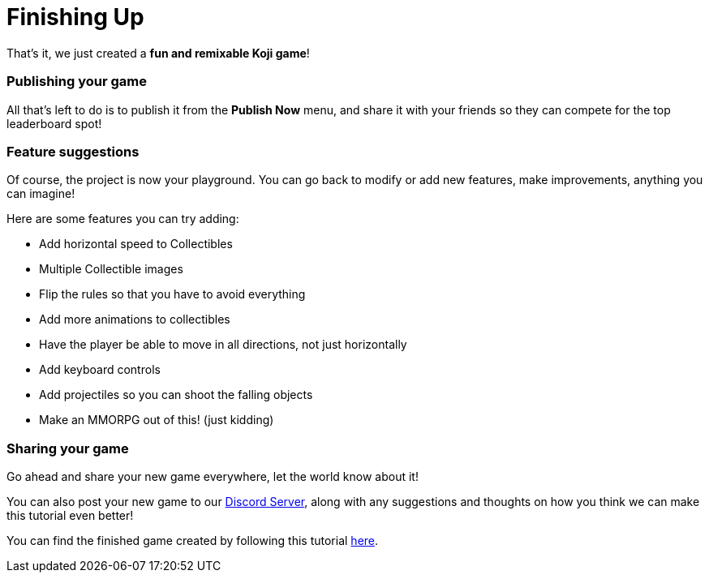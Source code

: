 = Finishing Up

That's it, we just created a *fun and remixable Koji game*!

=== Publishing your game

All that's left to do is to publish it from the *Publish Now* menu, and share it with your friends so they can compete for the top leaderboard spot!

=== Feature suggestions

Of course, the project is now your playground. You can go back to modify or add new features, make improvements, anything you can imagine!

Here are some features you can try adding:

* Add horizontal speed to Collectibles
* Multiple Collectible images
* Flip the rules so that you have to avoid everything
* Add more animations to collectibles
* Have the player be able to move in all directions, not just horizontally
* Add keyboard controls
* Add projectiles so you can shoot the falling objects
* Make an MMORPG out of this! [small]#(just kidding)#

=== Sharing your game

Go ahead and share your new game everywhere, let the world know about it!

You can also post your new game to our https://discord.gg/kMkjJQ6Phb[Discord Server], along with any suggestions and thoughts on how you think we can make this tutorial even better!

You can find the finished game created by following this tutorial https://withkoji.com/~Svarog1389/ekpy[here].